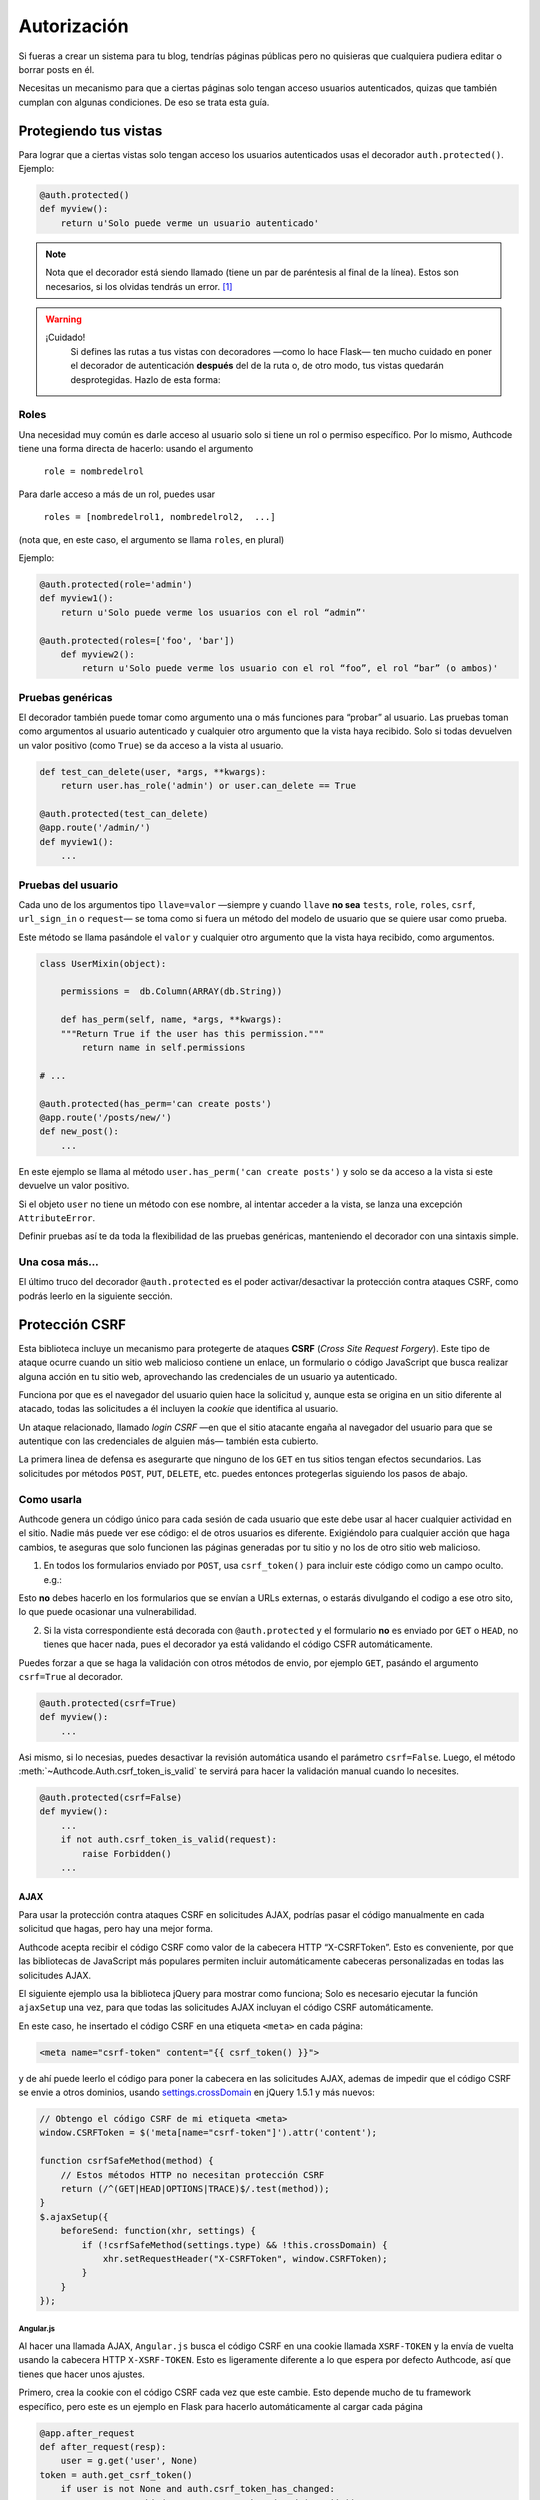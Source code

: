 .. _authorization:

=============================================
Autorización
=============================================

.. container:: lead

    Si fueras a crear un sistema para tu blog, tendrías páginas públicas pero no quisieras que cualquiera pudiera editar o borrar posts en él.

    Necesitas un mecanismo para que a ciertas páginas solo tengan acceso usuarios autenticados, quizas que también cumplan con algunas condiciones. De eso se trata esta guía.


Protegiendo tus vistas
=============================================

Para lograr que a ciertas vistas solo tengan acceso los usuarios autenticados usas el decorador ``auth.protected()``. Ejemplo:

.. code-block:: python

    @auth.protected()
    def myview():
        return u'Solo puede verme un usuario autenticado'

.. note::

    Nota que el decorador está siendo llamado (tiene un par de paréntesis al final de la línea). Estos son necesarios, si los olvidas tendrás un error. [#]_

.. warning:: ¡Cuidado!
    Si defines las rutas a tus vistas con decoradores —como lo hace Flask— ten mucho cuidado en poner el decorador de autenticación **después** del de la ruta o, de otro modo, tus vistas quedarán desprotegidas. Hazlo de esta forma:

   .. code-block:: python
      :emphasize-lines: 2

        @app.route('/admin/')
        @auth.protected()
        def myview():
            ...


Roles
---------------------------------------------

Una necesidad muy común es darle acceso al usuario solo si tiene un rol o permiso específico. Por lo mismo, Authcode tiene una forma directa de hacerlo: usando el argumento

    ``role = nombredelrol``

Para darle acceso a más de un rol, puedes usar

    ``roles = [nombredelrol1, nombredelrol2,  ...]``

(nota que, en este caso, el argumento se llama ``roles``, en plural)

Ejemplo:

.. code-block:: python

    @auth.protected(role='admin')
    def myview1():
        return u'Solo puede verme los usuarios con el rol “admin”'

    @auth.protected(roles=['foo', 'bar'])
        def myview2():
            return u'Solo puede verme los usuario con el rol “foo”, el rol “bar” (o ambos)'


Pruebas genéricas
---------------------------------------------

El decorador también puede tomar como argumento una o más funciones para “probar” al usuario. Las pruebas toman como argumentos al usuario autenticado y cualquier otro argumento que la vista haya recibido. Solo si todas devuelven un valor positivo (como ``True``) se da acceso a la vista al usuario.

.. code-block:: python

    def test_can_delete(user, *args, **kwargs):
        return user.has_role('admin') or user.can_delete == True

    @auth.protected(test_can_delete)
    @app.route('/admin/')
    def myview1():
        ...


Pruebas del usuario
---------------------------------------------

Cada uno de los argumentos tipo ``llave=valor`` —siempre y cuando ``llave`` **no sea** ``tests``, ``role``, ``roles``, ``csrf``, ``url_sign_in`` o ``request``— se toma como si fuera un método del modelo de usuario que se quiere usar como prueba.

Este método se llama pasándole el ``valor`` y cualquier otro argumento que la vista haya recibido, como argumentos.


.. code-block:: python

    class UserMixin(object):

        permissions =  db.Column(ARRAY(db.String))

        def has_perm(self, name, *args, **kwargs):
        """Return True if the user has this permission."""
            return name in self.permissions

    # ...

    @auth.protected(has_perm='can create posts')
    @app.route('/posts/new/')
    def new_post():
        ...

En este ejemplo se llama al método ``user.has_perm('can create posts')`` y solo se da acceso a la vista si este devuelve un valor positivo.

Si el objeto ``user`` no tiene un método con ese nombre, al intentar acceder a la vista, se lanza una excepción ``AttributeError``.

Definir pruebas así te da toda la flexibilidad de las pruebas genéricas, manteniendo el decorador con una sintaxis simple.


Una cosa más...
---------------------------------------------

El último truco del decorador ``@auth.protected`` es el poder activar/desactivar la protección contra ataques CSRF, como podrás leerlo en la siguiente sección.


Protección CSRF
=============================================

Esta biblioteca incluye un mecanismo para protegerte de ataques **CSRF** (*Cross Site Request Forgery*). Este tipo de ataque ocurre cuando un sitio web malicioso contiene un enlace, un formulario o código JavaScript que busca realizar alguna acción en tu sitio web, aprovechando las credenciales de un usuario ya autenticado.

Funciona por que es el navegador del usuario quien hace la solicitud y, aunque esta se origina en un sitio diferente al atacado, todas las solicitudes a él incluyen la *cookie* que identifica al usuario.

Un ataque relacionado, llamado *login CSRF* —en que el sitio atacante engaña al navegador del usuario para que se autentique con las credenciales de alguien más— también esta cubierto.

La primera linea de defensa es asegurarte que ninguno de los ``GET`` en tus sitios tengan efectos secundarios. Las solicitudes por métodos ``POST``, ``PUT``, ``DELETE``, etc. puedes entonces protegerlas siguiendo los pasos de abajo.


Como usarla
---------------------------------------------

Authcode genera un código único para cada sesión de cada usuario que este debe usar al hacer cualquier actividad en el sitio. Nadie más puede ver ese código: el de otros usuarios es diferente. Exigiéndolo para cualquier acción que haga cambios, te aseguras que solo funcionen las páginas generadas por tu sitio y no los de otro sitio web malicioso.

1. En todos los formularios enviado por ``POST``, usa ``csrf_token()`` para incluir este código como un campo oculto. e.g.:

.. code-block:: html+jinja
   :emphasize-lines: 2

    <form action="" method="post">
      <input type="hidden" name="_csrf_token" value="{{ csrf_token() }}">
      ...
      <button type="submit">Guardar</button>
    </form>

Esto **no** debes hacerlo en los formularios que se envían a URLs externas, o estarás divulgando el codigo a ese otro sito, lo que puede ocasionar una vulnerabilidad.

2. Si la vista correspondiente está decorada con ``@auth.protected`` y el formulario **no** es enviado por ``GET`` o ``HEAD``, no tienes que hacer nada, pues el decorador ya está validando el código CSFR  automáticamente.

Puedes forzar a que se haga la validación con otros métodos de envio, por ejemplo ``GET``, pasándo el argumento ``csrf=True`` al decorador.

.. code-block:: python

    @auth.protected(csrf=True)
    def myview():
        ...

Asi mismo, si lo necesias, puedes desactivar la revisión automática usando el parámetro ``csrf=False``. Luego, el método :meth:`~Authcode.Auth.csrf_token_is_valid` te servirá para hacer la validación manual cuando lo necesites.

.. code-block:: python

    @auth.protected(csrf=False)
    def myview():
        ...
        if not auth.csrf_token_is_valid(request):
            raise Forbidden()
        ...

AJAX
+++++++++++++++++++++++++++++++++++

Para usar la protección contra ataques CSRF en solicitudes AJAX, podrías pasar el código manualmente en cada solicitud que hagas, pero hay una mejor forma.

Authcode acepta recibir el código CSRF como valor de la cabecera HTTP “X-CSRFToken”. Esto es conveniente, por que las bibliotecas de JavaScript más populares permiten incluir automáticamente cabeceras personalizadas en todas las solicitudes  AJAX.

El siguiente ejemplo usa la biblioteca jQuery para mostrar como funciona; Solo es necesario ejecutar la función ``ajaxSetup`` una vez, para que todas las  solicitudes AJAX incluyan el código CSRF automáticamente.

En este caso, he insertado el código CSRF en una etiqueta ``<meta>`` en cada página:

.. code-block:: html+jinja

    <meta name="csrf-token" content="{{ csrf_token() }}">

y de ahí puede leerlo el código para poner la cabecera en las solicitudes AJAX, ademas de impedir que el código CSRF se envie a otros dominios, usando `settings.crossDomain <http://api.jquery.com/jQuery.ajax>`_ en jQuery 1.5.1 y más nuevos:

.. code-block:: javascript

    // Obtengo el código CSRF de mi etiqueta <meta>
    window.CSRFToken = $('meta[name="csrf-token"]').attr('content');

    function csrfSafeMethod(method) {
        // Estos métodos HTTP no necesitan protección CSRF
        return (/^(GET|HEAD|OPTIONS|TRACE)$/.test(method));
    }
    $.ajaxSetup({
        beforeSend: function(xhr, settings) {
            if (!csrfSafeMethod(settings.type) && !this.crossDomain) {
                xhr.setRequestHeader("X-CSRFToken", window.CSRFToken);
            }
        }
    });


Angular.js
```````````````````````````````````

Al hacer una llamada AJAX, ``Angular.js`` busca el código CSRF en una cookie llamada ``XSRF-TOKEN`` y la envía de vuelta usando la cabecera HTTP ``X-XSRF-TOKEN``. Esto es ligeramente diferente a lo que espera por defecto Authcode, así que tienes que hacer unos ajustes.

Primero, crea la cookie con el código CSRF cada vez que este cambie. Esto depende mucho de tu framework específico, pero este es un ejemplo en Flask para hacerlo automáticamente al cargar cada página

.. code-block:: python

	@app.after_request
	def after_request(resp):
	    user = g.get('user', None)
        token = auth.get_csrf_token()
	    if user is not None and auth.csrf_token_has_changed:
	        resp.set_cookie('XSRF-TOKEN', token.decode('ascii'));
	    return resp


Y finalmente, cambia el nombre de la cabecera HTTP desde donde Authcode leerá el código

.. code-block:: python

    auth = authcode.Auth(..., csrf_header='X-XSRF-TOKEN')


Autorización denegada
=============================================

Si un usuario no autenticado intenta acceder una de las vistas protegidas por ``@auth.protected()``, es redirigido por a la página de login por defecto, definida en las opciones globales. Esto pagina puede cambiar para una vista específica usando el parámetro ``url_sign_in``, que puede ser una URL fija o un invocable que devuelva la URL que quieres.

La URL que el usuario intentaba visitar queda guardada en su sesión y una vez que se autentica, se le redirige ahí.

Hay casos, sin embargo, que un usuario autenticado no tendrá permisos para acceder a una vista, si no tiene cierto rol o no pasa cierta prueba, o si se requería un código CSRF y este no se encuentra o es inválido. En esos caso, el decorador ``@auth.protected()`` lanza una excepción ``403 Forbidden``.

No suele haber una página por defecto para este error, o si la hay no es muy amigable, por lo que vas a querer usar tu propia vista. Los detalles de como hacerlo varían en cada framework, pero por ejemplo en Flask puedes agragarla de este modo:

.. code-block:: python

    @app.errorhandler(403)
    def gone(error=None):
        return render_template('forbidden.html'), 403


.. [#] Técnicamente es un generador de decoradores: una función que al ejecutarse devuelve un decorador.
